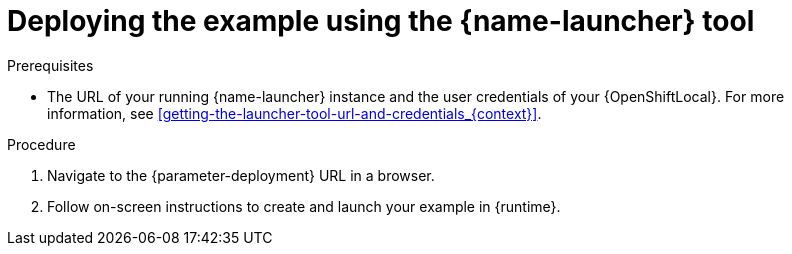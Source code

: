 // This is a parameterized module. Parameters used:
//
//   parameter-openshiftlocal: A local OpenShift installation is used, so a URL is required for proceeding.
//   parameter-deployment: A string containing the deployment to use, possibly in the form of a link
//   context: context of usage, e.g. "osl", "oso", "ocp", "rest-api", etc. This can also be a composite, e.g. "rest-api-oso"
//   runtime: runtime used.
//
// Rationale: This procedure is identical in all deployments

[id='deploying-the-booster-using-the-launcher-tool_{context}']
[id='deploying-the-example-using-the-launcher-tool_{context}']
= Deploying the example using the {name-launcher} tool

.Prerequisites

* The URL of your running {name-launcher} instance and the user credentials of your {OpenShiftLocal}.
For more information, see xref:getting-the-launcher-tool-url-and-credentials_{context}[].

.Procedure

. Navigate to the {parameter-deployment} URL in a browser.
. Follow on-screen instructions to create and launch your example in {runtime}.
